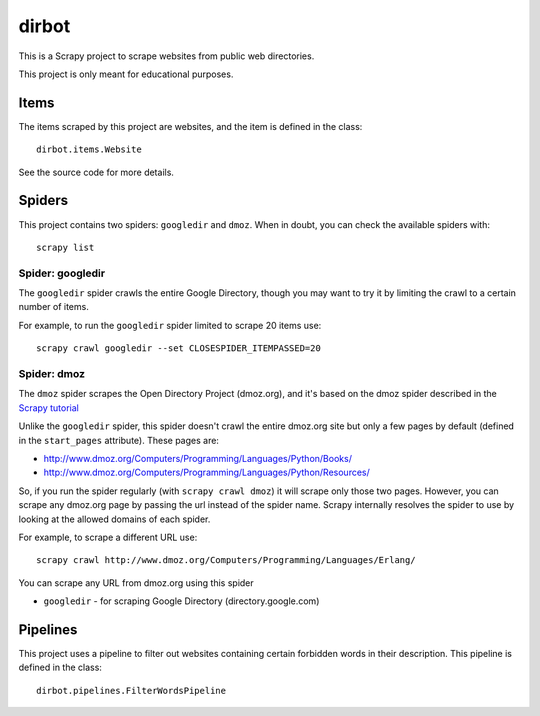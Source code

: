======
dirbot
======

This is a Scrapy project to scrape websites from public web directories.

This project is only meant for educational purposes.

Items
=====

The items scraped by this project are websites, and the item is defined in the
class::

    dirbot.items.Website

See the source code for more details.

Spiders
=======

This project contains two spiders: ``googledir`` and ``dmoz``. When in doubt,
you can check the available spiders with::

    scrapy list

Spider: googledir
-----------------

The ``googledir`` spider crawls the entire Google Directory, though you may
want to try it by limiting the crawl to a certain number of items.

For example, to run the ``googledir`` spider limited to scrape 20 items use::

    scrapy crawl googledir --set CLOSESPIDER_ITEMPASSED=20

Spider: dmoz
------------

The ``dmoz`` spider scrapes the Open Directory Project (dmoz.org), and it's
based on the dmoz spider described in the `Scrapy tutorial`_

Unlike the ``googledir`` spider, this spider doesn't crawl the entire dmoz.org
site but only a few pages by default (defined in the ``start_pages``
attribute). These pages are:

* http://www.dmoz.org/Computers/Programming/Languages/Python/Books/
* http://www.dmoz.org/Computers/Programming/Languages/Python/Resources/

So, if you run the spider regularly (with ``scrapy crawl dmoz``) it will scrape
only those two pages. However, you can scrape any dmoz.org page by passing the
url instead of the spider name. Scrapy internally resolves the spider to use by
looking at the allowed domains of each spider.

For example, to scrape a different URL use::

    scrapy crawl http://www.dmoz.org/Computers/Programming/Languages/Erlang/

You can scrape any URL from dmoz.org using this spider

* ``googledir`` - for scraping Google Directory (directory.google.com)

.. _Scrapy tutorial: http://doc.scrapy.org/intro/tutorial.html 

Pipelines
=========

This project uses a pipeline to filter out websites containing certain
forbidden words in their description. This pipeline is defined in the class::

    dirbot.pipelines.FilterWordsPipeline
